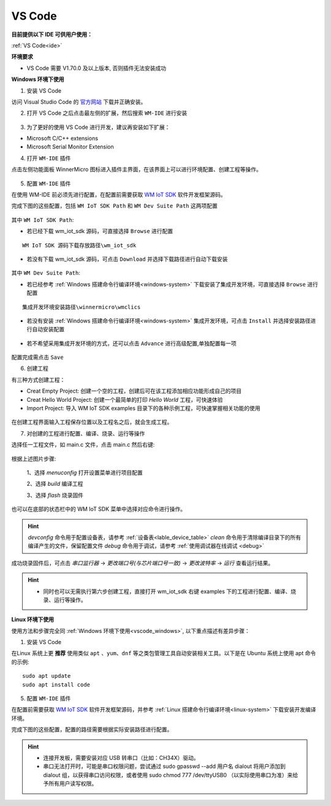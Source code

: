 
.. _ide:

VS Code
==================
**目前提供以下 IDE 可供用户使用：**

:ref:`VS Code<ide>`

**环境要求**

- VS Code 需要 V1.70.0 及以上版本, 否则插件无法安装成功

.. _vscode_windows:

**Windows 环境下使用**

1. 安装 VS Code

访问 Visual Studio Code 的 `官方网站 <https://code.visualstudio.com/>`__ 下载并正确安装。

2. 打开 VS Code 之后点击最左侧的扩展，然后搜索 ``WM-IDE`` 进行安装

.. figure:: ../../_static/get_started/ide/wm_vscode_ide_plugin.svg
   :align: center

3. 为了更好的使用 VS Code 进行开发，建议再安装如下扩展：

- Microsoft C/C++ extensions

- Microsoft Serial Monitor Extension

4. 打开 ``WM-IDE`` 插件

点击左侧功能面板 WinnerMicro 图标进入插件主界面，在该界面上可以进行环境配置、创建工程等操作。

.. figure:: ../../_static/get_started/ide/wm_vscode_ide_ui.svg
   :align: center

5. 配置 ``WM-IDE`` 插件

在使用 WM-IDE 前必须先进行配置，在配置前需要获取 `WM IoT SDK <https://doc.winnermicro.net/download/version>`_ 软件开发框架源码。

完成下图的这些配置，包括 ``WM IoT SDK Path`` 和 ``WM Dev Suite Path`` 这两项配置

.. figure:: ../../_static/get_started/ide/wm_vscode_ide_win_config1.svg
   :align: center

其中 ``WM IoT SDK Path``:

- 若已经下载 wm_iot_sdk 源码，可直接选择 ``Browse`` 进行配置

::

  WM IoT SDK 源码下载存放路径\wm_iot_sdk

- 若没有下载 wm_iot_sdk 源码，可点击 ``Download`` 并选择下载路径进行自动下载安装

.. figure:: ../../_static/get_started/ide/wm_vscode_ide_win_iot_sdk_download.svg
   :align: center

其中 ``WM Dev Suite Path``:

- 若已经参考 :ref:`Windows 搭建命令行编译环境<windows-system>` 下载安装了集成开发环境，可直接选择 ``Browse`` 进行配置

::

  集成开发环境安装路径\winnermicro\wmclics

- 若没有安装 :ref:`Windows 搭建命令行编译环境<windows-system>` 集成开发环境，可点击 ``Install`` 并选择安装路径进行自动安装配置

.. figure:: ../../_static/get_started/ide/wm_vscode_ide_win_config_install.svg
   :align: center

- 若不希望采用集成开发环境的方式，还可以点击 ``Advance`` 进行高级配置,单独配置每一项

.. figure:: ../../_static/get_started/ide/wm_vscode_ide_win_config2.svg
   :align: center

配置完成需点击 ``Save``

6. 创建工程

有三种方式创建工程：

- Creat Empty Project: 创建一个空的工程，创建后可在该工程添加相应功能形成自己的项目
- Creat Hello World Project: 创建一个最简单的打印 `Hello World` 工程，可快速体验
- Import Project: 导入 WM IoT SDK examples 目录下的各种示例工程，可快速掌握相关功能的使用

.. figure:: ../../_static/get_started/ide/wm_vscode_ide_creat_project.svg
   :align: center

在创建工程界面输入工程保存位置以及工程名之后，就会生成工程。

7. 对创建的工程进行配置、编译、烧录、运行等操作

选择任一工程文件，如 main.c 文件，点击 main.c 然后右键:

.. figure:: ../../_static/get_started/ide/wm_vscode_ide_build.svg
   :align: center

根据上述图片步骤:

  1、选择 `menuconfig` 打开设置菜单进行项目配置

  2、选择 `build` 编译工程

  3、选择 `flash` 烧录固件

也可以在底部的状态栏中的 WM IoT SDK 菜单中选择对应命令进行操作。

.. hint::

   `devconfig` 命令用于配置设备表，请参考 :ref:`设备表<lable_device_table>`
   `clean` 命令用于清除编译目录下的所有编译产生的文件，保留配置文件
   `debug` 命令用于调试，请参考 :ref:`使用调试器在线调试 <debug>`

成功烧录固件后，可点击 `串口监行器` -> `更改端口号(与芯片端口号一致)` -> `更改波特率` -> `运行` 查看运行结果。

.. figure:: ../../_static/get_started/ide/wm_vscode_ide_log.svg
   :align: center

.. hint::

   * 同时也可以无需执行第六步创建工程，直接打开 wm_iot_sdk 右键 examples 下的工程进行配置、编译、烧录、运行等操作。

**Linux 环境下使用**

使用方法和步骤完全同 :ref:`Windows 环境下使用<vscode_windows>`, 以下重点描述有差异步骤：

1. 安装 VS Code

在Linux 系统上更 **推荐** 使用类似 ``apt`` 、``yum``、``dnf`` 等之类包管理工具自动安装相关工具。以下是在 Ubuntu 系统上使用 apt 命令的示例:

::

   sudo apt update
   sudo apt install code

5. 配置 ``WM-IDE`` 插件

在配置前需要获取 `WM IoT SDK <https://doc.winnermicro.net/download/version>`_ 软件开发框架源码，并参考 :ref:`Linux 搭建命令行编译环境<linux-system>` 下载安装开发编译环境。

完成下图的这些配置，配置的路径需要根据实际安装路径进行配置。

.. figure:: ../../_static/get_started/ide/wm_vscode_ide_linux_config.svg
   :align: center

.. hint::

   * 连接开发板，需要安装对应 USB 转串口（比如：CH34X）驱动。
   * 串口无法打开时，可能是串口权限问题，尝试通过 sudo gpasswd --add 用户名 dialout 将用户添加到 dialout 组，以获得串口访问权限，或者使用 sudo chmod 777 /dev/ttyUSB0 （以实际使用串口为准）来给予所有用户读写权限。
